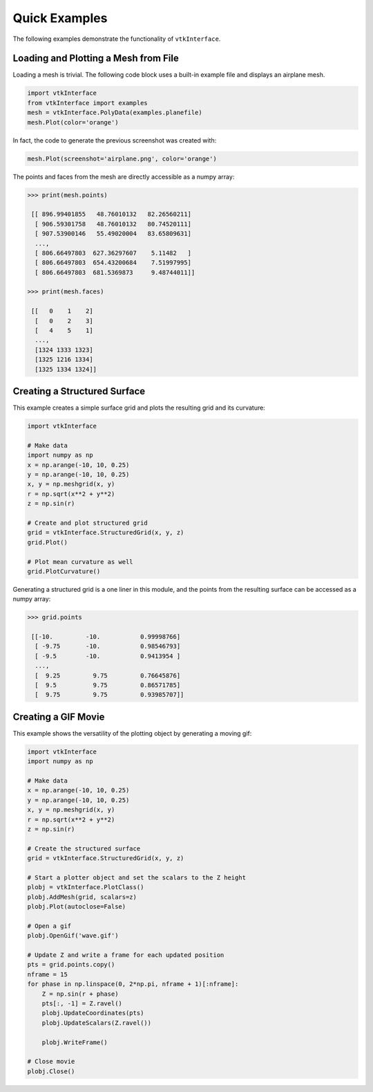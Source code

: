 Quick Examples
==============
The following examples demonstrate the functionality of ``vtkInterface``.


Loading and Plotting a Mesh from File
~~~~~~~~~~~~~~~~~~~~~~~~~~~~~~~~~~~~~
Loading a mesh is trivial.  The following code block uses a built-in example file and displays an airplane mesh.

.. code:: python

    import vtkInterface
    from vtkInterface import examples
    mesh = vtkInterface.PolyData(examples.planefile)
    mesh.Plot(color='orange')
    
.. image:: ./images/airplane.png

In fact, the code to generate the previous screenshot was created with:

.. code:: python

    mesh.Plot(screenshot='airplane.png', color='orange')

The points and faces from the mesh are directly accessible as a numpy array:

.. code:: python

    >>> print(mesh.points)

     [[ 896.99401855   48.76010132   82.26560211]
      [ 906.59301758   48.76010132   80.74520111]
      [ 907.53900146   55.49020004   83.65809631]
      ..., 
      [ 806.66497803  627.36297607    5.11482   ]
      [ 806.66497803  654.43200684    7.51997995]
      [ 806.66497803  681.5369873     9.48744011]]
    
    >>> print(mesh.faces)
    
     [[   0    1    2]
      [   0    2    3]
      [   4    5    1]
      ..., 
      [1324 1333 1323]
      [1325 1216 1334]
      [1325 1334 1324]]
    
    
Creating a Structured Surface
~~~~~~~~~~~~~~~~~~~~~~~~~~~~~
This example creates a simple surface grid and plots the resulting grid and its curvature:

.. code:: python

    import vtkInterface

    # Make data
    import numpy as np
    x = np.arange(-10, 10, 0.25)
    y = np.arange(-10, 10, 0.25)
    x, y = np.meshgrid(x, y)
    r = np.sqrt(x**2 + y**2)
    z = np.sin(r)
    
    # Create and plot structured grid
    grid = vtkInterface.StructuredGrid(x, y, z)
    grid.Plot()
    
    # Plot mean curvature as well
    grid.PlotCurvature()

.. image:: ./images/curvature.png

Generating a structured grid is a one liner in this module, and the points from the resulting surface can be accessed as a numpy array:

.. code:: python

    >>> grid.points
    
     [[-10.         -10.           0.99998766]
      [ -9.75       -10.           0.98546793]
      [ -9.5        -10.           0.9413954 ]
      ..., 
      [  9.25         9.75         0.76645876]
      [  9.5          9.75         0.86571785]
      [  9.75         9.75         0.93985707]]


Creating a GIF Movie
~~~~~~~~~~~~~~~~~~~~
This example shows the versatility of the plotting object by generating a moving gif:

.. code:: python
    
    import vtkInterface
    import numpy as np

    # Make data
    x = np.arange(-10, 10, 0.25)
    y = np.arange(-10, 10, 0.25)
    x, y = np.meshgrid(x, y)
    r = np.sqrt(x**2 + y**2)
    z = np.sin(r)

    # Create the structured surface
    grid = vtkInterface.StructuredGrid(x, y, z)

    # Start a plotter object and set the scalars to the Z height
    plobj = vtkInterface.PlotClass()
    plobj.AddMesh(grid, scalars=z)
    plobj.Plot(autoclose=False)

    # Open a gif
    plobj.OpenGif('wave.gif')

    # Update Z and write a frame for each updated position
    pts = grid.points.copy()
    nframe = 15
    for phase in np.linspace(0, 2*np.pi, nframe + 1)[:nframe]:
        Z = np.sin(r + phase)
        pts[:, -1] = Z.ravel()
        plobj.UpdateCoordinates(pts)
        plobj.UpdateScalars(Z.ravel())

        plobj.WriteFrame()

    # Close movie
    plobj.Close()

.. image:: ./images/wave.gif
